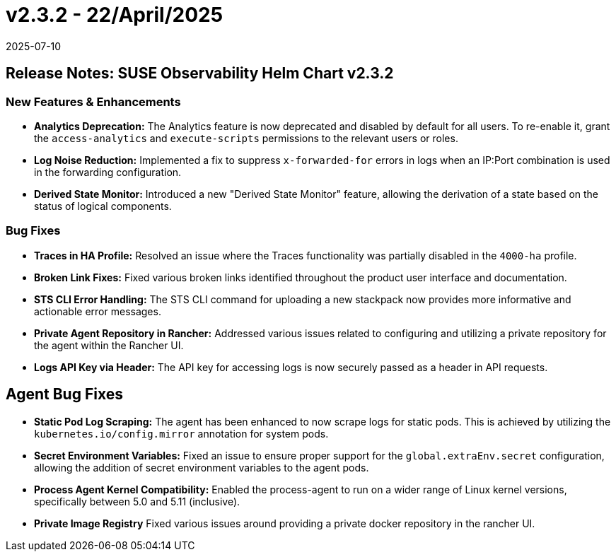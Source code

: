= v2.3.2 - 22/April/2025
:revdate: 2025-07-10
:page-revdate: {revdate}
:description: SUSE Observability Self-hosted

== Release Notes: SUSE Observability Helm Chart v2.3.2

=== New Features & Enhancements

* *Analytics Deprecation:* The Analytics feature is now deprecated and disabled by default for all users. To re-enable it, grant the `access-analytics` and `execute-scripts` permissions to the relevant users or roles.
* *Log Noise Reduction:* Implemented a fix to suppress `x-forwarded-for` errors in logs when an IP:Port combination is used in the forwarding configuration.
* *Derived State Monitor:* Introduced a new "Derived State Monitor" feature, allowing the derivation of a state based on the status of logical components.

=== Bug Fixes

* *Traces in HA Profile:* Resolved an issue where the Traces functionality was partially disabled in the `4000-ha` profile.
* *Broken Link Fixes:* Fixed various broken links identified throughout the product user interface and documentation.
* *STS CLI Error Handling:* The STS CLI command for uploading a new stackpack now provides more informative and actionable error messages.
* *Private Agent Repository in Rancher:* Addressed various issues related to configuring and utilizing a private repository for the agent within the Rancher UI.
* *Logs API Key via Header:* The API key for accessing logs is now securely passed as a header in API requests.

== Agent Bug Fixes

* *Static Pod Log Scraping:* The agent has been enhanced to now scrape logs for static pods. This is achieved by utilizing the `kubernetes.io/config.mirror` annotation for system pods.
* *Secret Environment Variables:* Fixed an issue to ensure proper support for the `global.extraEnv.secret` configuration, allowing the addition of secret environment variables to the agent pods.
* *Process Agent Kernel Compatibility:* Enabled the process-agent to run on a wider range of Linux kernel versions, specifically between 5.0 and 5.11 (inclusive).
* *Private Image Registry* Fixed various issues around providing a private docker repository in the rancher UI.
